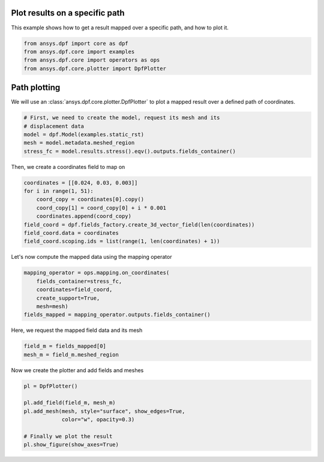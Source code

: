 
.. DO NOT EDIT.
.. THIS FILE WAS AUTOMATICALLY GENERATED BY SPHINX-GALLERY.
.. TO MAKE CHANGES, EDIT THE SOURCE PYTHON FILE:
.. "examples\00-plot_on_path.py"
.. LINE NUMBERS ARE GIVEN BELOW.

.. only:: html

    .. note::
        :class: sphx-glr-download-link-note

        Click :ref:`here <sphx_glr_download_examples_00-plot_on_path.py>`
        to download the full example code

.. rst-class:: sphx-glr-example-title

.. _sphx_glr_examples_00-plot_on_path.py:


.. _plot_on_path:

Plot results on a specific path
~~~~~~~~~~~~~~~~~~~~~~~~~~~~~~~
This example shows how to get a result mapped over a specific path,
and how to plot it.

.. GENERATED FROM PYTHON SOURCE LINES 10-16

.. code-block:: default


    from ansys.dpf import core as dpf
    from ansys.dpf.core import examples
    from ansys.dpf.core import operators as ops
    from ansys.dpf.core.plotter import DpfPlotter








.. GENERATED FROM PYTHON SOURCE LINES 17-21

Path plotting
~~~~~~~~~~~~~
We will use an :class:`ansys.dpf.core.plotter.DpfPlotter` to plot a mapped result over
a defined path of coordinates.

.. GENERATED FROM PYTHON SOURCE LINES 21-28

.. code-block:: default


    # First, we need to create the model, request its mesh and its
    # displacement data
    model = dpf.Model(examples.static_rst)
    mesh = model.metadata.meshed_region
    stress_fc = model.results.stress().eqv().outputs.fields_container()








.. GENERATED FROM PYTHON SOURCE LINES 29-30

Then, we create a coordinates field to map on

.. GENERATED FROM PYTHON SOURCE LINES 30-39

.. code-block:: default

    coordinates = [[0.024, 0.03, 0.003]]
    for i in range(1, 51):
        coord_copy = coordinates[0].copy()
        coord_copy[1] = coord_copy[0] + i * 0.001
        coordinates.append(coord_copy)
    field_coord = dpf.fields_factory.create_3d_vector_field(len(coordinates))
    field_coord.data = coordinates
    field_coord.scoping.ids = list(range(1, len(coordinates) + 1))








.. GENERATED FROM PYTHON SOURCE LINES 40-41

Let's now compute the mapped data using the mapping operator

.. GENERATED FROM PYTHON SOURCE LINES 41-48

.. code-block:: default

    mapping_operator = ops.mapping.on_coordinates(
        fields_container=stress_fc,
        coordinates=field_coord,
        create_support=True,
        mesh=mesh)
    fields_mapped = mapping_operator.outputs.fields_container()








.. GENERATED FROM PYTHON SOURCE LINES 49-50

Here, we request the mapped field data and its mesh

.. GENERATED FROM PYTHON SOURCE LINES 50-53

.. code-block:: default

    field_m = fields_mapped[0]
    mesh_m = field_m.meshed_region








.. GENERATED FROM PYTHON SOURCE LINES 54-55

Now we create the plotter and add fields and meshes

.. GENERATED FROM PYTHON SOURCE LINES 55-63

.. code-block:: default

    pl = DpfPlotter()

    pl.add_field(field_m, mesh_m)
    pl.add_mesh(mesh, style="surface", show_edges=True,
                color="w", opacity=0.3)

    # Finally we plot the result
    pl.show_figure(show_axes=True)



.. image-sg:: /examples/images/sphx_glr_00-plot_on_path_001.png
   :alt: 00 plot on path
   :srcset: /examples/images/sphx_glr_00-plot_on_path_001.png
   :class: sphx-glr-single-img


.. rst-class:: sphx-glr-script-out

 Out:

 .. code-block:: none

    c:\python39\lib\site-packages\pyvista\plotting\plotting.py:1948: PyvistaDeprecationWarning: 
    "stitle" is a depreciated keyword and will be removed in a future
    release.

    Use ``scalar_bar_args`` instead.  For example:

    scalar_bar_args={'title': 'Scalar Bar Title'}

      warnings.warn(USE_SCALAR_BAR_ARGS, PyvistaDeprecationWarning)





.. rst-class:: sphx-glr-timing

   **Total running time of the script:** ( 0 minutes  3.910 seconds)


.. _sphx_glr_download_examples_00-plot_on_path.py:


.. only :: html

 .. container:: sphx-glr-footer
    :class: sphx-glr-footer-example



  .. container:: sphx-glr-download sphx-glr-download-python

     :download:`Download Python source code: 00-plot_on_path.py <00-plot_on_path.py>`



  .. container:: sphx-glr-download sphx-glr-download-jupyter

     :download:`Download Jupyter notebook: 00-plot_on_path.ipynb <00-plot_on_path.ipynb>`


.. only:: html

 .. rst-class:: sphx-glr-signature

    `Gallery generated by Sphinx-Gallery <https://sphinx-gallery.github.io>`_
